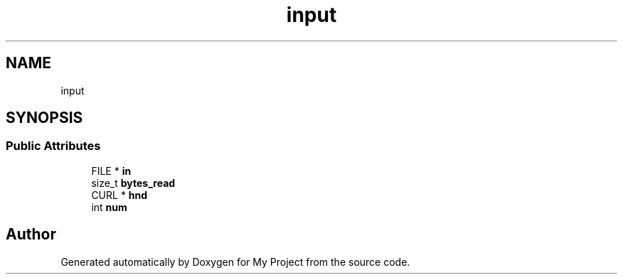 .TH "input" 3 "Wed Feb 1 2023" "Version Version 0.0" "My Project" \" -*- nroff -*-
.ad l
.nh
.SH NAME
input
.SH SYNOPSIS
.br
.PP
.SS "Public Attributes"

.in +1c
.ti -1c
.RI "FILE * \fBin\fP"
.br
.ti -1c
.RI "size_t \fBbytes_read\fP"
.br
.ti -1c
.RI "CURL * \fBhnd\fP"
.br
.ti -1c
.RI "int \fBnum\fP"
.br
.in -1c

.SH "Author"
.PP 
Generated automatically by Doxygen for My Project from the source code\&.
